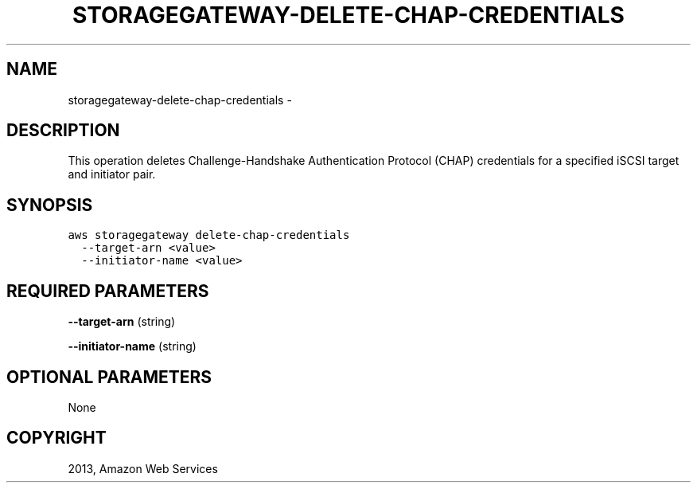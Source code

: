 .TH "STORAGEGATEWAY-DELETE-CHAP-CREDENTIALS" "1" "March 09, 2013" "0.8" "aws-cli"
.SH NAME
storagegateway-delete-chap-credentials \- 
.
.nr rst2man-indent-level 0
.
.de1 rstReportMargin
\\$1 \\n[an-margin]
level \\n[rst2man-indent-level]
level margin: \\n[rst2man-indent\\n[rst2man-indent-level]]
-
\\n[rst2man-indent0]
\\n[rst2man-indent1]
\\n[rst2man-indent2]
..
.de1 INDENT
.\" .rstReportMargin pre:
. RS \\$1
. nr rst2man-indent\\n[rst2man-indent-level] \\n[an-margin]
. nr rst2man-indent-level +1
.\" .rstReportMargin post:
..
.de UNINDENT
. RE
.\" indent \\n[an-margin]
.\" old: \\n[rst2man-indent\\n[rst2man-indent-level]]
.nr rst2man-indent-level -1
.\" new: \\n[rst2man-indent\\n[rst2man-indent-level]]
.in \\n[rst2man-indent\\n[rst2man-indent-level]]u
..
.\" Man page generated from reStructuredText.
.
.SH DESCRIPTION
.sp
This operation deletes Challenge\-Handshake Authentication Protocol (CHAP)
credentials for a specified iSCSI target and initiator pair.
.SH SYNOPSIS
.sp
.nf
.ft C
aws storagegateway delete\-chap\-credentials
  \-\-target\-arn <value>
  \-\-initiator\-name <value>
.ft P
.fi
.SH REQUIRED PARAMETERS
.sp
\fB\-\-target\-arn\fP  (string)
.sp
\fB\-\-initiator\-name\fP  (string)
.SH OPTIONAL PARAMETERS
.sp
None
.SH COPYRIGHT
2013, Amazon Web Services
.\" Generated by docutils manpage writer.
.
